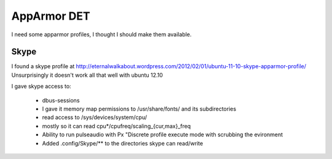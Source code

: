AppArmor DET
============

I need some apparmor profiles, I thought I should make them available.

Skype
-----

I found a skype profile at
http://eternalwalkabout.wordpress.com/2012/02/01/ubuntu-11-10-skype-apparmor-profile/
Unsurprisingly it doesn't work all that well with ubuntu 12.10

I gave skype access to:

  * dbus-sessions
  * I gave it memory map permissions to /usr/share/fonts/ and its subdirectories
  * read access to /sys/devices/system/cpu/
  * mostly so it can read cpu*/cpufreq/scaling_{cur,max}_freq
  * Ability to run pulseaudio with Px "Discrete profile execute mode 
    with scrubbing the evironment
  * Added .config/Skype/** to the directories skype can read/write

